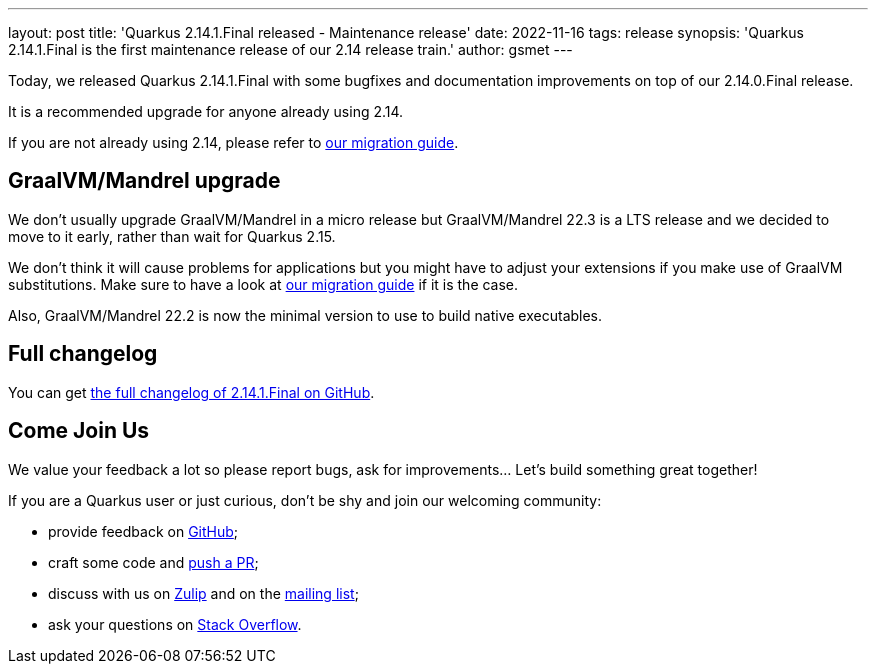 ---
layout: post
title: 'Quarkus 2.14.1.Final released - Maintenance release'
date: 2022-11-16
tags: release
synopsis: 'Quarkus 2.14.1.Final is the first maintenance release of our 2.14 release train.'
author: gsmet
---

Today, we released Quarkus 2.14.1.Final with some bugfixes and documentation improvements on top of our 2.14.0.Final release.

It is a recommended upgrade for anyone already using 2.14.

If you are not already using 2.14, please refer to https://github.com/quarkusio/quarkus/wiki/Migration-Guide-2.14[our migration guide].

== GraalVM/Mandrel upgrade

We don't usually upgrade GraalVM/Mandrel in a micro release but GraalVM/Mandrel 22.3 is a LTS release and we decided to move to it early, rather than wait for Quarkus 2.15.

We don't think it will cause problems for applications but you might have to adjust your extensions if you make use of GraalVM substitutions.
Make sure to have a look at https://github.com/quarkusio/quarkus/wiki/Migration-Guide-2.14[our migration guide] if it is the case.

Also, GraalVM/Mandrel 22.2 is now the minimal version to use to build native executables.

== Full changelog

You can get https://github.com/quarkusio/quarkus/releases/tag/2.14.1.Final[the full changelog of 2.14.1.Final on GitHub].

== Come Join Us

We value your feedback a lot so please report bugs, ask for improvements... Let's build something great together!

If you are a Quarkus user or just curious, don't be shy and join our welcoming community:

 * provide feedback on https://github.com/quarkusio/quarkus/issues[GitHub];
 * craft some code and https://github.com/quarkusio/quarkus/pulls[push a PR];
 * discuss with us on https://quarkusio.zulipchat.com/[Zulip] and on the https://groups.google.com/d/forum/quarkus-dev[mailing list];
 * ask your questions on https://stackoverflow.com/questions/tagged/quarkus[Stack Overflow].
